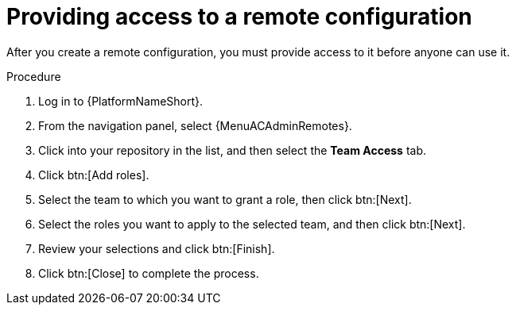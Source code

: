 :_mod-docs-content-type: PROCEDURE
[id="proc-provide-remote-access_{context}"]

= Providing access to a remote configuration

After you create a remote configuration, you must provide access to it before anyone can use it.

.Procedure

. Log in to {PlatformNameShort}.
. From the navigation panel, select {MenuACAdminRemotes}.
. Click into your repository in the list, and then select the *Team Access* tab.
. Click btn:[Add roles].
. Select the team to which you want to grant a role, then click btn:[Next].
. Select the roles you want to apply to the selected team, and then click btn:[Next].
. Review your selections and click btn:[Finish].
. Click btn:[Close] to complete the process.
